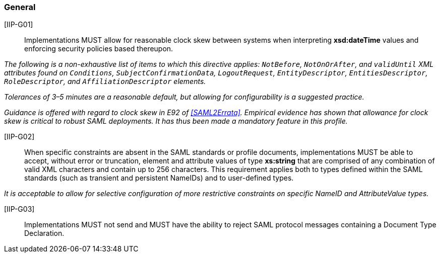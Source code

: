 === General

[IIP-G01]:: Implementations MUST allow for reasonable clock skew between systems when interpreting **xsd:dateTime** values and enforcing security policies based thereupon. 

_The following is a non-exhaustive list of items to which this directive applies: `NotBefore`, `NotOnOrAfter`, and `validUntil` XML attributes found on `Conditions`, `SubjectConfirmationData`, `LogoutRequest`, `EntityDescriptor`, `EntitiesDescriptor`, `RoleDescriptor`, and `AffiliationDescriptor` elements._

_Tolerances of 3–5 minutes are a reasonable default, but allowing for configurability is a suggested practice._

_Guidance is offered with regard to clock skew in E92 of <<SAML2Errata>>. Empirical evidence has shown that allowance for clock skew is critical to robust SAML deployments. It has thus been made a mandatory feature in this profile._

[IIP-G02]:: When specific constraints are absent in the SAML standards or profile documents, implementations MUST be able to accept, without error or truncation, element and attribute values of type **xs:string** that are comprised of any combination of valid XML characters and contain up to 256 characters. This requirement applies both to types defined within the SAML standards (such as transient and persistent NameIDs) and to user-defined types. 

_It is acceptable to allow for selective configuration of more restrictive constraints on specific NameID and AttributeValue types._

[IIP-G03]:: Implementations MUST not send and MUST have the ability to reject SAML protocol messages containing a Document Type Declaration.
